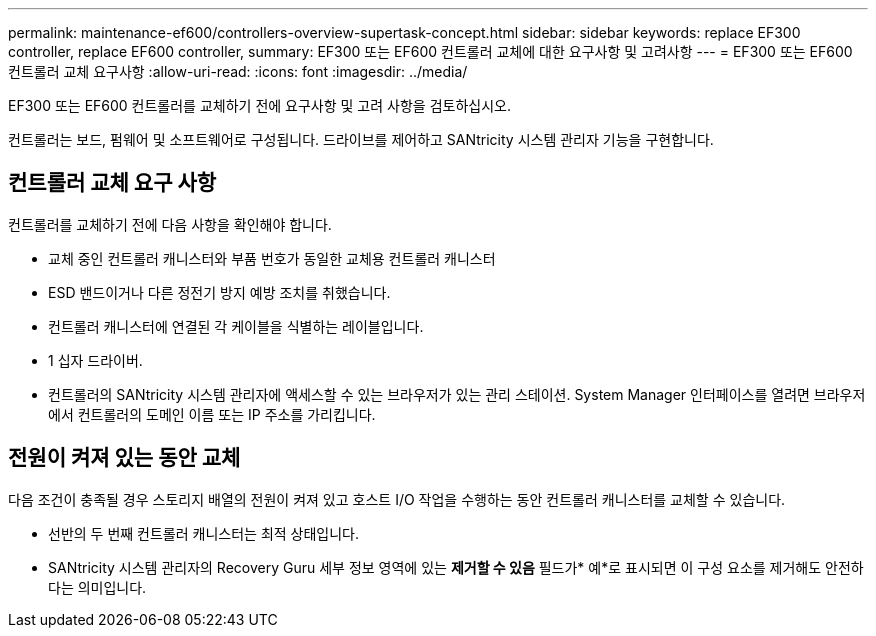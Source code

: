 ---
permalink: maintenance-ef600/controllers-overview-supertask-concept.html 
sidebar: sidebar 
keywords: replace EF300 controller, replace EF600 controller, 
summary: EF300 또는 EF600 컨트롤러 교체에 대한 요구사항 및 고려사항 
---
= EF300 또는 EF600 컨트롤러 교체 요구사항
:allow-uri-read: 
:icons: font
:imagesdir: ../media/


[role="lead"]
EF300 또는 EF600 컨트롤러를 교체하기 전에 요구사항 및 고려 사항을 검토하십시오.

컨트롤러는 보드, 펌웨어 및 소프트웨어로 구성됩니다. 드라이브를 제어하고 SANtricity 시스템 관리자 기능을 구현합니다.



== 컨트롤러 교체 요구 사항

컨트롤러를 교체하기 전에 다음 사항을 확인해야 합니다.

* 교체 중인 컨트롤러 캐니스터와 부품 번호가 동일한 교체용 컨트롤러 캐니스터
* ESD 밴드이거나 다른 정전기 방지 예방 조치를 취했습니다.
* 컨트롤러 캐니스터에 연결된 각 케이블을 식별하는 레이블입니다.
* 1 십자 드라이버.
* 컨트롤러의 SANtricity 시스템 관리자에 액세스할 수 있는 브라우저가 있는 관리 스테이션. System Manager 인터페이스를 열려면 브라우저에서 컨트롤러의 도메인 이름 또는 IP 주소를 가리킵니다.




== 전원이 켜져 있는 동안 교체

다음 조건이 충족될 경우 스토리지 배열의 전원이 켜져 있고 호스트 I/O 작업을 수행하는 동안 컨트롤러 캐니스터를 교체할 수 있습니다.

* 선반의 두 번째 컨트롤러 캐니스터는 최적 상태입니다.
* SANtricity 시스템 관리자의 Recovery Guru 세부 정보 영역에 있는 *제거할 수 있음* 필드가* 예*로 표시되면 이 구성 요소를 제거해도 안전하다는 의미입니다.

